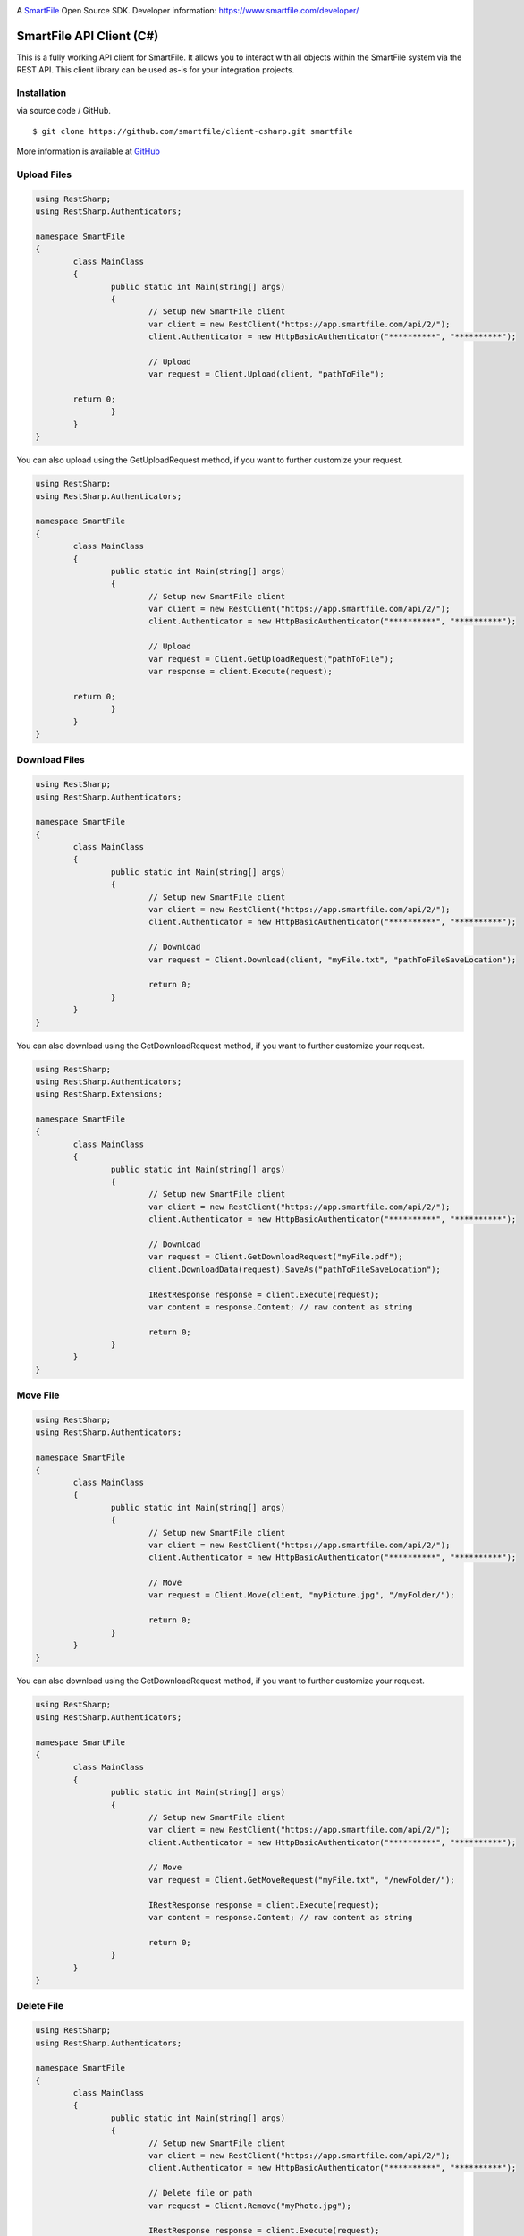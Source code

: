 .. image:: https://d2xtrvzo9unrru.cloudfront.net/brands/smartfile/logo.png
   :alt: SmartFile

A `SmartFile`_ Open Source SDK. Developer information: https://www.smartfile.com/developer/


SmartFile API Client (C#)
=========================
This is a fully working API client for SmartFile. It allows you to interact with all objects within the SmartFile system via the REST API. This client library can be used as-is for your integration projects.

Installation
--------------
via source code / GitHub.

::

    $ git clone https://github.com/smartfile/client-csharp.git smartfile

More information is available at `GitHub <https://github.com/smartfile/client-csharp>`_

Upload Files
--------------
.. code:: csharp

	using RestSharp;
	using RestSharp.Authenticators;

	namespace SmartFile
	{
		class MainClass
		{
			public static int Main(string[] args)
			{
				// Setup new SmartFile client
				var client = new RestClient("https://app.smartfile.com/api/2/");
				client.Authenticator = new HttpBasicAuthenticator("**********", "**********");

				// Upload
				var request = Client.Upload(client, "pathToFile");

                return 0;
			}
		}
	}


You can also upload using the GetUploadRequest method, if you want to further customize your request.

.. code:: csharp

	using RestSharp;
	using RestSharp.Authenticators;

	namespace SmartFile
	{
		class MainClass
		{
			public static int Main(string[] args)
			{
				// Setup new SmartFile client
				var client = new RestClient("https://app.smartfile.com/api/2/");
				client.Authenticator = new HttpBasicAuthenticator("**********", "**********");

				// Upload
				var request = Client.GetUploadRequest("pathToFile");
				var response = client.Execute(request);

                return 0;
			}
		}
	}


Download Files
------------------
.. code:: csharp

	using RestSharp;
	using RestSharp.Authenticators;

	namespace SmartFile
	{
		class MainClass
		{
			public static int Main(string[] args)
			{
				// Setup new SmartFile client
				var client = new RestClient("https://app.smartfile.com/api/2/");
				client.Authenticator = new HttpBasicAuthenticator("**********", "**********");

				// Download
				var request = Client.Download(client, "myFile.txt", "pathToFileSaveLocation");

				return 0;
			}
		}
	}


You can also download using the GetDownloadRequest method, if you want to further customize your request.

.. code:: csharp

	using RestSharp;
	using RestSharp.Authenticators;
	using RestSharp.Extensions;

	namespace SmartFile
	{
		class MainClass
		{
			public static int Main(string[] args)
			{
				// Setup new SmartFile client
				var client = new RestClient("https://app.smartfile.com/api/2/");
				client.Authenticator = new HttpBasicAuthenticator("**********", "**********");

				// Download
				var request = Client.GetDownloadRequest("myFile.pdf");
				client.DownloadData(request).SaveAs("pathToFileSaveLocation");

				IRestResponse response = client.Execute(request);
				var content = response.Content; // raw content as string

				return 0;
			}
		}
	}


Move File
------------------
.. code:: csharp

	using RestSharp;
	using RestSharp.Authenticators;

	namespace SmartFile
	{
		class MainClass
		{
			public static int Main(string[] args)
			{
				// Setup new SmartFile client
				var client = new RestClient("https://app.smartfile.com/api/2/");
				client.Authenticator = new HttpBasicAuthenticator("**********", "**********");

				// Move
				var request = Client.Move(client, "myPicture.jpg", "/myFolder/");

				return 0;
			}
		}
	}


You can also download using the GetDownloadRequest method, if you want to further customize your request.

.. code:: csharp

	using RestSharp;
	using RestSharp.Authenticators;

	namespace SmartFile
	{
		class MainClass
		{
			public static int Main(string[] args)
			{
				// Setup new SmartFile client
				var client = new RestClient("https://app.smartfile.com/api/2/");
				client.Authenticator = new HttpBasicAuthenticator("**********", "**********");

				// Move
				var request = Client.GetMoveRequest("myFile.txt", "/newFolder/");

				IRestResponse response = client.Execute(request);
				var content = response.Content; // raw content as string

				return 0;
			}
		}
	}

Delete File
------------------
.. code:: csharp

	using RestSharp;
	using RestSharp.Authenticators;

	namespace SmartFile
	{
		class MainClass
		{
			public static int Main(string[] args)
			{
				// Setup new SmartFile client
				var client = new RestClient("https://app.smartfile.com/api/2/");
				client.Authenticator = new HttpBasicAuthenticator("**********", "**********");

				// Delete file or path
				var request = Client.Remove("myPhoto.jpg");

				IRestResponse response = client.Execute(request);
				var content = response.Content; // raw content as string

				return 0;
			}
		}
	}


Other endpoints can be found here: https://app.smartfile.com/api/

.. _SmartFile: https://www.smartfile.com/
